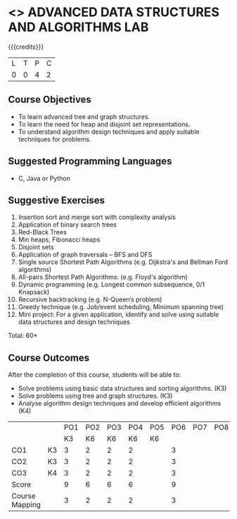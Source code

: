 * <<<PCP1197>>> ADVANCED DATA STRUCTURES AND ALGORITHMS LAB
:properties:
:author: S Kavitha, B Bharathi, R. Kanchana, R.S. Milton
:date: 28 June 2018
:end:

#+startup: showall

{{{credits}}}
|L|T|P|C|
|0|0|4|2|

** Course Objectives
- To learn advanced tree and graph structures.
- To learn the need for heap and disjoint set representations.
- To understand algorithm design techniques and apply suitable
  techniques for problems.

** Suggested Programming Languages
- C, Java or Python

** Suggestive Exercises
1. Insertion sort and merge sort with complexity analysis
2. Application of binary search trees 
3. Red-Black Trees
4. Min heaps, Fibonacci heaps 
5. Disjoint sets
6. Application of graph traversals -- BFS and DFS 
7. Single source Shortest Path Algorithms (e.g. Dijkstra's and Bellman
   Ford algorithms)  
8. All-pairs Shortest Path Algorithms: (e.g. Floyd's algorithm)
9. Dynamic programming (e.g. Longest common subsequence, 0/1 Knapsack)
10. Recursive backtracking (e.g. N-Queen’s problem)
11. Greedy technique (e.g. Job/event scheduling, Minimum spanning tree)
12. Mini project: For a given application, identify and solve using
    suitable data structures and design techniques
 
\hfill *Total: 60*

** Course Outcomes
After the completion of this course, students will be able to:
- Solve problems using basic data structures and sorting algorithms. (K3)
- Solve problems using tree and graph structures. (K3)
- Analyse algorithm design techniques and develop efficient algorithms  (K4) 

#+NAME: co-po-mapping
|                |    | PO1 | PO2 | PO3 | PO4 | PO5 | PO6 | PO7 | PO8 | PO9 | PO10 | PO11 | 
|                |    |  K3 |  K6 |  K6 |  K6 |  K6 |     |     |     |     |      |      | 
| CO1            | K3 |   3 |   2 |   2 |  2  |     |   3 |     |     |     |      |      |
| CO2            | K3 |   3 |   2 |   2 |  2  |     |    3|     |     |     |      |      |
| CO3            | K4 |   3 |   2 |   2 |  2  |     |    3|     |     |     |      |      |
| Score          |    |   9 |   6 |   6 |  6  |     |    9|     |     |     |      |      |
| Course Mapping |    |   3 |   2 |   2 |  2  |     |    3|     |     |     |      |      |
